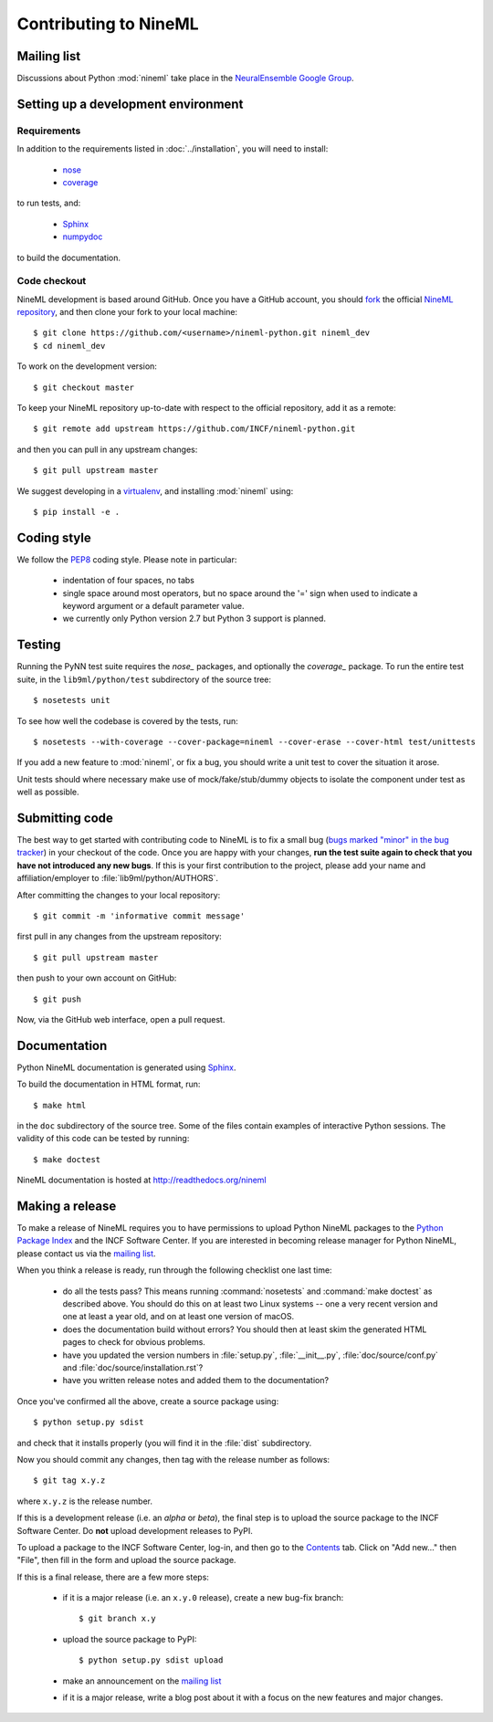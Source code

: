 ======================
Contributing to NineML
======================

Mailing list
============

Discussions about Python :mod:`nineml` take place in the
`NeuralEnsemble Google Group`_.


Setting up a development environment
====================================

Requirements
------------

In addition to the requirements listed in :doc:`../installation`, you will need
to install:

    * nose_
    * coverage_

to run tests, and:

    * Sphinx_
    * numpydoc_

to build the documentation.

Code checkout
-------------

NineML development is based around GitHub. Once you have a GitHub account, you
should fork_ the official `NineML repository`_, and then clone your fork to
your local machine::

    $ git clone https://github.com/<username>/nineml-python.git nineml_dev
    $ cd nineml_dev

To work on the development version::

    $ git checkout master

.. To work on the latest stable release (for bug-fixes)::

..    $ git checkout --track origin/0.7

To keep your NineML repository up-to-date with respect to the official
repository, add it as a remote::

    $ git remote add upstream https://github.com/INCF/nineml-python.git

and then you can pull in any upstream changes::

    $ git pull upstream master


We suggest developing in a virtualenv_, and installing :mod:`nineml` using::

    $ pip install -e .


Coding style
============

We follow the PEP8_ coding style. Please note in particular:

    - indentation of four spaces, no tabs
    - single space around most operators, but no space around the '=' sign when
      used to indicate a keyword argument or a default parameter value.
    - we currently only Python version 2.7 but Python 3 support is planned.


Testing
=======

Running the PyNN test suite requires the *nose_* packages, and
optionally the *coverage_* package. To run the entire test suite, in the
``lib9ml/python/test`` subdirectory of the source tree::

    $ nosetests unit

To see how well the codebase is covered by the tests, run::

    $ nosetests --with-coverage --cover-package=nineml --cover-erase --cover-html test/unittests

If you add a new feature to :mod:`nineml`, or fix a bug, you should write a
unit test to cover the situation it arose.

Unit tests should where necessary make use of mock/fake/stub/dummy objects to
isolate the component under test as well as possible.


Submitting code
===============

The best way to get started with contributing code to NineML is to fix a small
bug (`bugs marked "minor" in the bug tracker`_) in your checkout of
the code. Once you are happy with your changes, **run the test suite again to
check that you have not introduced any new bugs**. If this is your first
contribution to the project, please add your name and affiliation/employer to
:file:`lib9ml/python/AUTHORS`.

After committing the changes to your local repository::

    $ git commit -m 'informative commit message'

first pull in any changes from the upstream repository::

    $ git pull upstream master

then push to your own account on GitHub::

    $ git push

Now, via the GitHub web interface, open a pull request.


Documentation
=============

Python NineML documentation is generated using Sphinx_.

To build the documentation in HTML format, run::

    $ make html

in the ``doc`` subdirectory of the source tree. Some of the files contain
examples of interactive Python sessions. The validity of this code can be
tested by running::

    $ make doctest

NineML documentation is hosted at http://readthedocs.org/nineml


Making a release
================

To make a release of NineML requires you to have permissions to upload Python
NineML packages to the `Python Package Index`_ and the INCF Software Center.
If you are interested in becoming release manager for Python NineML, please
contact us via the `mailing list`_.

When you think a release is ready, run through the following checklist one
last time:

    * do all the tests pass? This means running :command:`nosetests` and
      :command:`make doctest` as described above. You should do this on at
      least two Linux systems -- one a very recent version and one at least a
      year old, and on at least one version of macOS.
    * does the documentation build without errors? You should then at least
      skim the generated HTML pages to check for obvious problems.
    * have you updated the version numbers in :file:`setup.py`,
      :file:`__init__.py`, :file:`doc/source/conf.py` and
      :file:`doc/source/installation.rst`?
    * have you written release notes and added them to the documentation?

Once you've confirmed all the above, create a source package using::

    $ python setup.py sdist

and check that it installs properly (you will find it in the :file:`dist`
subdirectory.

Now you should commit any changes, then tag with the release number as follows::

    $ git tag x.y.z

where ``x.y.z`` is the release number.

If this is a development release (i.e. an *alpha* or *beta*), the final step is
to upload the source package to the INCF Software Center.
Do **not** upload development releases to PyPI.

To upload a package to the INCF Software Center, log-in, and then go to the
Contents_ tab. Click on "Add new..." then "File", then fill in the form and
upload the source package.

If this is a final release, there are a few more steps:

    * if it is a major release (i.e. an ``x.y.0`` release), create a new
      bug-fix branch::

        $ git branch x.y

    * upload the source package to PyPI::

        $ python setup.py sdist upload

    * make an announcement on the `mailing list`_

    * if it is a major release, write a blog post about it with a focus on the
      new features and major changes.


.. _Sphinx: http://sphinx-doc.org/
.. _numpydoc: https://pypi.python.org/pypi/numpydoc
.. _PEP8: http://www.python.org/dev/peps/pep-0008/
.. _nose: https://nose.readthedocs.org/
.. _mock: http://www.voidspace.org.uk/python/mock/
.. _coverage: http://nedbatchelder.com/code/coverage/
.. _`Python Package Index`: http://pypi.python.org/
.. _`mailing list`: http://groups.google.com/group/neuralensemble
.. _`NeuralEnsemble Google Group`: http://groups.google.com/group/neuralensemble
.. _virtualenv: http://www.virtualenv.org/
.. _`bugs marked "minor" in the bug tracker`: https://github.com/INCF/nineml/issues?labels=minor&state=open
.. _`issue tracker`: https://github.com/INCF/nineml/issues/
.. _fork: https://github.com/INCF/nineml/fork
.. _`NineML repository`: https://github.com/INCF/nineml/
.. _contents: http://software.incf.org/software/nineml/nineml/folder_contents